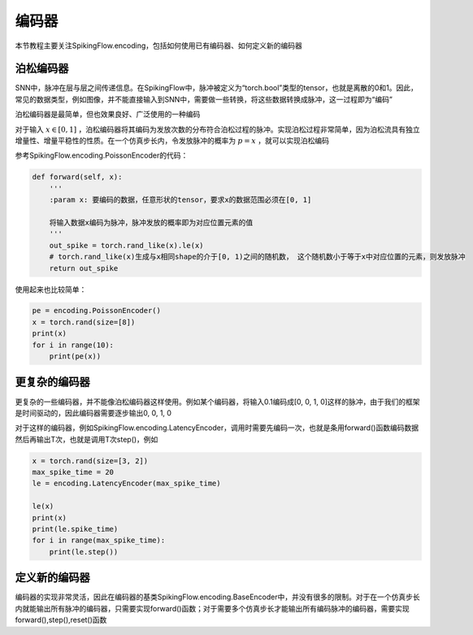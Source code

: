 编码器
=======================================

本节教程主要关注SpikingFlow.encoding，包括如何使用已有编码器、如何定义新的编码器

泊松编码器
------------
SNN中，脉冲在层与层之间传递信息。在SpikingFlow中，脉冲被定义为“torch.bool”类型的tensor，也就是离散的0和1。因此，常见的数据\
类型，例如图像，并不能直接输入到SNN中，需要做一些转换，将这些数据转换成脉冲，这一过程即为“编码”

泊松编码器是最简单，但也效果良好、广泛使用的一种编码

对于输入 :math:`x \in [0, 1]` ，泊松编码器将其编码为发放次数的分布符合泊松过程的脉冲。实现泊松过程非常简单，因为泊松流具有独\
立增量性、增量平稳性的性质。在一个仿真步长内，令发放脉冲的概率为 :math:`p = x` ，就可以实现泊松编码

参考SpikingFlow.encoding.PoissonEncoder的代码：

.. code-block:: python

    def forward(self, x):
        '''
        :param x: 要编码的数据，任意形状的tensor，要求x的数据范围必须在[0, 1]

        将输入数据x编码为脉冲，脉冲发放的概率即为对应位置元素的值
        '''
        out_spike = torch.rand_like(x).le(x)
        # torch.rand_like(x)生成与x相同shape的介于[0, 1)之间的随机数， 这个随机数小于等于x中对应位置的元素，则发放脉冲
        return out_spike

使用起来也比较简单：

.. code-block:: python

    pe = encoding.PoissonEncoder()
    x = torch.rand(size=[8])
    print(x)
    for i in range(10):
        print(pe(x))

更复杂的编码器
-------------

更复杂的一些编码器，并不能像泊松编码器这样使用。例如某个编码器，将输入0.1编码成[0, 0, 1, 0]这样的脉冲，由于我们的框架是时间\
驱动的，因此编码器需要逐步输出0, 0, 1, 0

对于这样的编码器，例如SpikingFlow.encoding.LatencyEncoder，调用时需要先编码一次，也就是条用forward()函数编码数据\
然后再输出T次，也就是调用T次step()，例如

.. code-block:: python

    x = torch.rand(size=[3, 2])
    max_spike_time = 20
    le = encoding.LatencyEncoder(max_spike_time)

    le(x)
    print(x)
    print(le.spike_time)
    for i in range(max_spike_time):
        print(le.step())


定义新的编码器
-------------

编码器的实现非常灵活，因此在编码器的基类SpikingFlow.encoding.BaseEncoder中，并没有很多的限制。对于在一个仿真步长内就能输出\
所有脉冲的编码器，只需要实现forward()函数；对于需要多个仿真步长才能输出所有编码脉冲的编码器，需要实现forward(),step(),reset()\
函数


